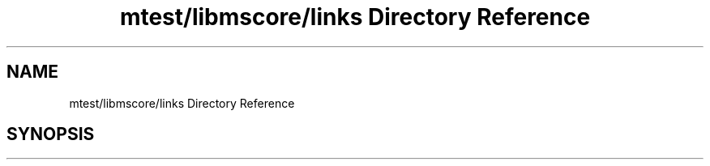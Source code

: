 .TH "mtest/libmscore/links Directory Reference" 3 "Mon Jun 5 2017" "MuseScore-2.2" \" -*- nroff -*-
.ad l
.nh
.SH NAME
mtest/libmscore/links Directory Reference
.SH SYNOPSIS
.br
.PP

